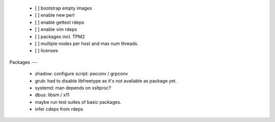   * [ ] bootstrap empty images

  * [ ] enable new perl

  * [ ] enable gettext rdeps

  * [ ] enable vim rdeps

  * [ ] packages incl. TPM2

  * [ ] multiple nodes per host and max num threads.

  * [ ] licenses


Packages
---

  * shadow: configure script: pwconv / grpconv

  * grub: had to disable libfreetype as it's not available as package yet.

  * systemd: man depends on xsltproc?

  * dbus: libsm / x11

  * maybe run test suites of basic packages.

  * infer cdeps from rdeps
